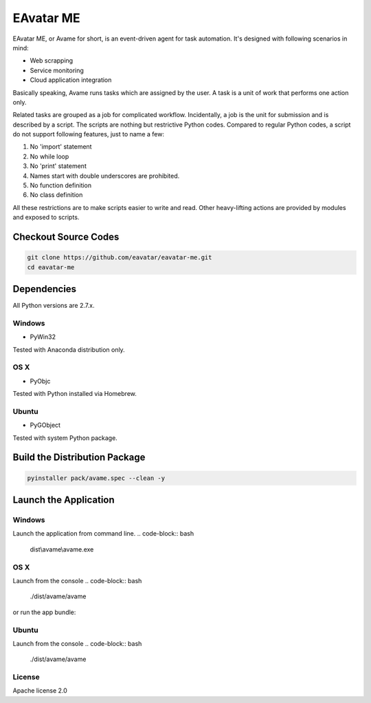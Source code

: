 EAvatar ME
###########################################

EAvatar ME, or Avame for short, is an event-driven agent for task automation.
It's designed with following scenarios in mind:

* Web scrapping
* Service monitoring
* Cloud application integration

Basically speaking, Avame runs tasks which are assigned by the user.
A task is a unit of work that performs one action only.

Related tasks are grouped as a job for complicated workflow.
Incidentally, a job is the unit for submission and is described by a script.
The scripts are nothing but restrictive Python codes. Compared to regular Python codes,
a script do not support following features, just to name a few:

#. No 'import' statement
#. No while loop
#. No 'print' statement
#. Names start with double underscores are prohibited.
#. No function definition
#. No class definition

All these restrictions are to make scripts easier to write and read.
Other heavy-lifting actions are provided by modules and exposed to scripts.


Checkout Source Codes
==============================

.. code-block:: bash

    git clone https://github.com/eavatar/eavatar-me.git
    cd eavatar-me

Dependencies
===================================

All Python versions are 2.7.x.

Windows
----------------

* PyWin32

Tested with Anaconda distribution only.

OS X
---------------

* PyObjc

Tested with Python installed via Homebrew.

Ubuntu
---------------

* PyGObject

Tested with system Python package.

Build the Distribution Package
===================================

.. code-block:: bash

    pyinstaller pack/avame.spec --clean -y


Launch the Application
=================================

Windows
--------------------

Launch the application from command line.
.. code-block:: bash

    dist\\avame\\avame.exe

OS X
--------------------

Launch from the console
.. code-block:: bash

    ./dist/avame/avame

or run the app bundle:

.. code-block:: bash
    open dist/EAvatar.app

Ubuntu
--------------

Launch from the console
.. code-block:: bash

    ./dist/avame/avame



License
-------------

Apache license 2.0